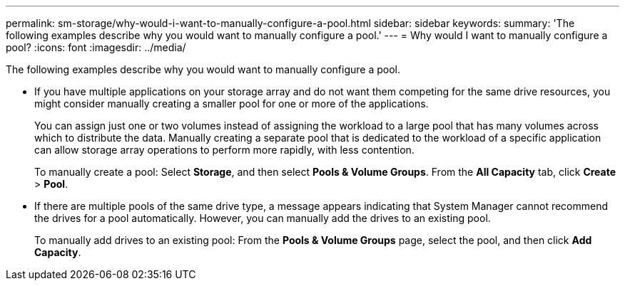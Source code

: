 ---
permalink: sm-storage/why-would-i-want-to-manually-configure-a-pool.html
sidebar: sidebar
keywords: 
summary: 'The following examples describe why you would want to manually configure a pool.'
---
= Why would I want to manually configure a pool?
:icons: font
:imagesdir: ../media/

[.lead]
The following examples describe why you would want to manually configure a pool.

* If you have multiple applications on your storage array and do not want them competing for the same drive resources, you might consider manually creating a smaller pool for one or more of the applications.
+
You can assign just one or two volumes instead of assigning the workload to a large pool that has many volumes across which to distribute the data. Manually creating a separate pool that is dedicated to the workload of a specific application can allow storage array operations to perform more rapidly, with less contention.
+
To manually create a pool: Select *Storage*, and then select *Pools & Volume Groups*. From the *All Capacity* tab, click *Create* > *Pool*.

* If there are multiple pools of the same drive type, a message appears indicating that System Manager cannot recommend the drives for a pool automatically. However, you can manually add the drives to an existing pool.
+
To manually add drives to an existing pool: From the *Pools & Volume Groups* page, select the pool, and then click *Add Capacity*.
